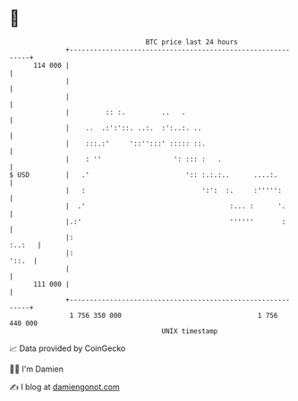 * 👋

#+begin_example
                                     BTC price last 24 hours                    
                 +------------------------------------------------------------+ 
         114 000 |                                                            | 
                 |                                                            | 
                 |                                                            | 
                 |         :: :.         ..   .                               | 
                 |    ..  .:':'::. ..:.  :':..:. ..                           | 
                 |    :::.:'     '::'':::' ::::: ::.                          | 
                 |    : ''                  ': ::: :   .                      | 
   $ USD         |   .'                        ':: :.:.:..      ....:.        | 
                 |   :                             ':':  :.     :''''':       | 
                 |  .'                                    :... :      '.      | 
                 |.:'                                     ''''''       :      | 
                 |:                                                    :..:   | 
                 |:                                                     '::.  | 
                 |                                                            | 
         111 000 |                                                            | 
                 +------------------------------------------------------------+ 
                  1 756 350 000                                  1 756 440 000  
                                         UNIX timestamp                         
#+end_example
📈 Data provided by CoinGecko

🧑‍💻 I'm Damien

✍️ I blog at [[https://www.damiengonot.com][damiengonot.com]]
